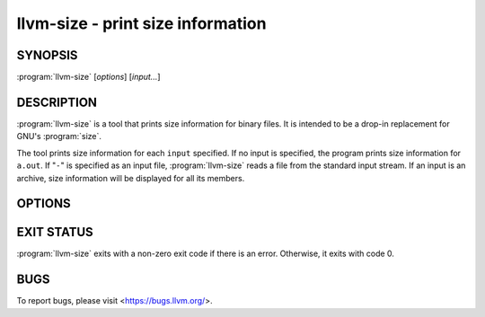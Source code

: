 llvm-size - print size information
==================================

.. program:: llvm-size

SYNOPSIS
--------

:program:`llvm-size` [*options*] [*input...*]

DESCRIPTION
-----------

:program:`llvm-size` is a tool that prints size information for binary files.
It is intended to be a drop-in replacement for GNU's :program:`size`.

The tool prints size information for each ``input`` specified. If no input is
specified, the program prints size information for ``a.out``. If "``-``" is
specified as an input file, :program:`llvm-size` reads a file from the standard
input stream. If an input is an archive, size information will be displayed for
all its members.

OPTIONS
-------

.. option:: -A

 Equivalent to :option:`--format` with a value of ``sysv``.

.. option:: --arch=<arch>

 Architecture(s) from Mach-O universal binaries to display information for.

.. option:: -B

 Equivalent to :option:`--format` with a value of ``berkeley``.

.. option:: --common

 Include ELF common symbol sizes in bss size for ``berkeley`` output format, or
 as a separate section entry for ``sysv`` output. If not specified, these
 symbols are ignored.

.. option:: -d

 Equivalent to :option:`--radix` with a value of ``10``.

.. option:: -l

 Display verbose address and offset information for segments and sections in
 Mach-O files in ``darwin`` format.

.. option:: --format=<format>

 Set the output format to the ``<format>`` specified. Available ``<format>``
 options are ``berkeley`` (the default), ``sysv`` and ``darwin``.

 Berkeley output summarises text, data and bss sizes in each file, as shown
 below for a typical pair of ELF files:

 .. code-block:: console

  $ llvm-size --format=berkeley test.o test2.o
     text    data     bss     dec     hex filename
      182      16       5     203      cb test.elf
       82       8       1      91      5b test2.o

 For Mach-O files, the output format is slightly different:

 .. code-block:: console

  $ llvm-size --format=berkeley macho.obj macho2.obj
  __TEXT  __DATA  __OBJC  others  dec     hex
  4       8       0       0       12      c       macho.obj
  16      32      0       0       48      30      macho2.obj

 Sysv output displays size and address information for most sections, with each
 file being listed separately:

 .. code-block:: console

  $ llvm-size --format=sysv test.elf test2.o
     test.elf  :
     section       size      addr
     .eh_frame       92   2097496
     .text           90   2101248
     .data           16   2105344
     .bss             5   2105360
     .comment       209         0
     Total          412

     test2.o  :
     section             size   addr
     .text                 26      0
     .data                  8      0
     .bss                   1      0
     .comment             106      0
     .note.GNU-stack        0      0
     .eh_frame             56      0
     .llvm_addrsig          2      0
     Total                199

 ``darwin`` format only affects Mach-O input files. If an input of a different
 file format is specified, :program:`llvm-size` falls back to ``berkeley``
 format. When producing ``darwin`` format, the tool displays information about
 segments and sections:

 .. code-block:: console

  $ llvm-size --format=darwin macho.obj macho2.obj
     macho.obj:
     Segment : 12
             Section (__TEXT, __text): 4
             Section (__DATA, __data): 8
             total 12
     total 12
     macho2.obj:
     Segment : 48
             Section (__TEXT, __text): 16
             Section (__DATA, __data): 32
             total 48
     total 48

.. option:: --help, -h

 Display a summary of command line options.

.. option:: -m

 Equivalent to :option:`--format` with a value of ``darwin``.

.. option:: -o

 Equivalent to :option:`--radix` with a value of ``8``.

.. option:: --radix=<value>

 Display size information in the specified radix. Permitted values are ``8``,
 ``10`` (the default) and ``16`` for octal, decimal and hexadecimal output
 respectively.

 Example:

 .. code-block:: console

  $ llvm-size --radix=8 test.o
     text    data     bss     oct     hex filename
     0152      04      04     162      72 test.o

  $ llvm-size --radix=10 test.o
     text    data     bss     dec     hex filename
      106       4       4     114      72 test.o

  $ llvm-size --radix=16 test.o
     text    data     bss     dec     hex filename
     0x6a     0x4     0x4     114      72 test.o

.. option:: --totals, -t

 Applies only to ``berkeley`` output format. Display the totals for all listed
 fields, in addition to the individual file listings.

 Example:

 .. code-block:: console

  $ llvm-size --totals test.elf test2.o
     text    data     bss     dec     hex filename
      182      16       5     203      cb test.elf
       82       8       1      91      5b test2.o
      264      24       6     294     126 (TOTALS)

.. option:: --version

 Display the version of the :program:`llvm-size` executable.

.. option:: -x

 Equivalent to :option:`--radix` with a value of ``16``.

.. option:: @<FILE>

 Read command-line options from response file ``<FILE>``.

EXIT STATUS
-----------

:program:`llvm-size` exits with a non-zero exit code if there is an error.
Otherwise, it exits with code 0.

BUGS
----

To report bugs, please visit <https://bugs.llvm.org/>.
